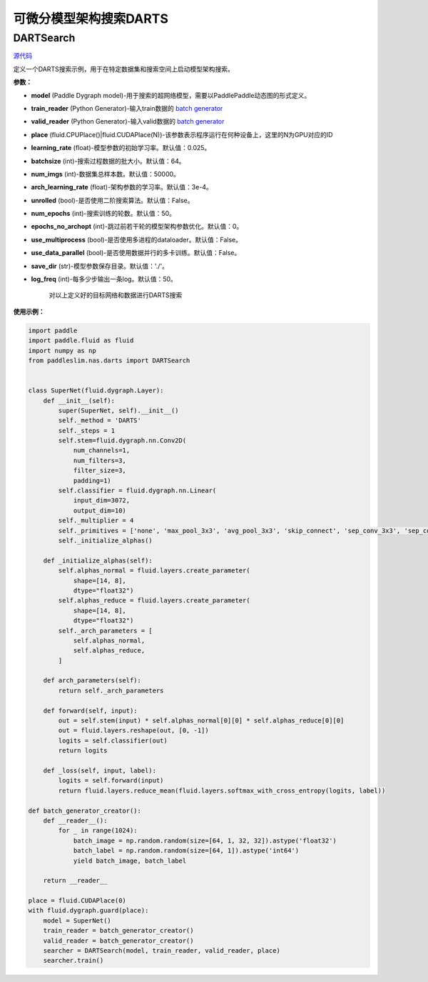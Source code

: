 可微分模型架构搜索DARTS
=========

DARTSearch
---------

.. py:class:: paddleslim.nas.DARTSearch(model, train_reader, valid_reader, place, learning_rate=0.025, batchsize=64, num_imgs=50000, arch_learning_rate=3e-4, unrolled=False, num_epochs=50, epochs_no_archopt=0, use_multiprocess=False, use_data_parallel=False, save_dir='./', log_freq=50)

`源代码 <https://github.com/PaddlePaddle/PaddleSlim/blob/release/1.1.0/paddleslim/nas/darts/train_search.py>`_

定义一个DARTS搜索示例，用于在特定数据集和搜索空间上启动模型架构搜索。

**参数：**

- **model** (Paddle Dygraph model)-用于搜索的超网络模型，需要以PaddlePaddle动态图的形式定义。
- **train_reader** (Python Generator)-输入train数据的 `batch generator <https://www.paddlepaddle.org.cn/documentation/docs/zh/develop/api_cn/io_cn/DataLoader_cn.html>`_
- **valid_reader** (Python Generator)-输入valid数据的 `batch generator <https://www.paddlepaddle.org.cn/documentation/docs/zh/develop/api_cn/io_cn/DataLoader_cn.html>`_
- **place** (fluid.CPUPlace()|fluid.CUDAPlace(N))-该参数表示程序运行在何种设备上，这里的N为GPU对应的ID
- **learning_rate** (float)-模型参数的初始学习率。默认值：0.025。
- **batchsize** (int)-搜索过程数据的批大小。默认值：64。
- **num_imgs** (int)-数据集总样本数。默认值：50000。
- **arch_learning_rate** (float)-架构参数的学习率。默认值：3e-4。
- **unrolled** (bool)-是否使用二阶搜索算法。默认值：False。
- **num_epochs** (int)-搜索训练的轮数。默认值：50。
- **epochs_no_archopt** (int)-跳过前若干轮的模型架构参数优化。默认值：0。
- **use_multiprocess** (bool)-是否使用多进程的dataloader。默认值：False。
- **use_data_parallel** (bool)-是否使用数据并行的多卡训练。默认值：False。
- **save_dir** (str)-模型参数保存目录。默认值：'./'。
- **log_freq** (int)-每多少步输出一条log。默认值：50。


   .. py:method:: paddleslim.nas.DARTSearch.train()

   对以上定义好的目标网络和数据进行DARTS搜索


**使用示例：**

.. code-block:: python

    import paddle
    import paddle.fluid as fluid
    import numpy as np
    from paddleslim.nas.darts import DARTSearch
    
    
    class SuperNet(fluid.dygraph.Layer):
        def __init__(self):
            super(SuperNet, self).__init__()
            self._method = 'DARTS'
            self._steps = 1
            self.stem=fluid.dygraph.nn.Conv2D(
                num_channels=1,
                num_filters=3,
                filter_size=3,
                padding=1)
            self.classifier = fluid.dygraph.nn.Linear(
                input_dim=3072,
                output_dim=10)
            self._multiplier = 4
            self._primitives = ['none', 'max_pool_3x3', 'avg_pool_3x3', 'skip_connect', 'sep_conv_3x3', 'sep_conv_5x5', 'dil_conv_3x3', 'dil_conv_5x5']
            self._initialize_alphas()
    
        def _initialize_alphas(self):
            self.alphas_normal = fluid.layers.create_parameter(
                shape=[14, 8],
                dtype="float32")
            self.alphas_reduce = fluid.layers.create_parameter(
                shape=[14, 8],
                dtype="float32")
            self._arch_parameters = [
                self.alphas_normal,
                self.alphas_reduce,
            ]
    
        def arch_parameters(self):
            return self._arch_parameters
    
        def forward(self, input):
            out = self.stem(input) * self.alphas_normal[0][0] * self.alphas_reduce[0][0]
            out = fluid.layers.reshape(out, [0, -1])
            logits = self.classifier(out)
            return logits
    
        def _loss(self, input, label):
            logits = self.forward(input)
            return fluid.layers.reduce_mean(fluid.layers.softmax_with_cross_entropy(logits, label))
    
    def batch_generator_creator():
        def __reader__():
            for _ in range(1024):
                batch_image = np.random.random(size=[64, 1, 32, 32]).astype('float32')
                batch_label = np.random.random(size=[64, 1]).astype('int64')
                yield batch_image, batch_label
    
        return __reader__

    place = fluid.CUDAPlace(0)
    with fluid.dygraph.guard(place):
        model = SuperNet()
        train_reader = batch_generator_creator()
        valid_reader = batch_generator_creator()
        searcher = DARTSearch(model, train_reader, valid_reader, place)
        searcher.train()

..
